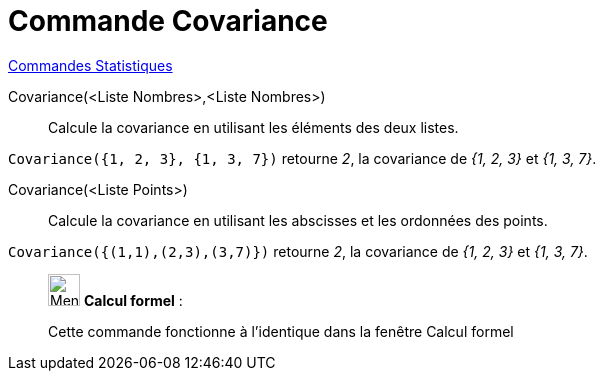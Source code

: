 = Commande Covariance
:page-en: commands/Covariance
ifdef::env-github[:imagesdir: /fr/modules/ROOT/assets/images]

xref:commands/Commandes_Statistiques.adoc[Commandes Statistiques]

Covariance(<Liste Nombres>,<Liste Nombres>)::
  Calcule la covariance en utilisant les éléments des deux listes.

[EXAMPLE]
====

`++Covariance({1, 2, 3}, {1, 3, 7})++` retourne _2_, la covariance de _{1, 2, 3}_ et _{1, 3, 7}_.

====

Covariance(<Liste Points>)::
  Calcule la covariance en utilisant les abscisses et les ordonnées des points.

[EXAMPLE]
====

`++Covariance({(1,1),(2,3),(3,7)})++` retourne _2_, la covariance de _{1, 2, 3}_ et _{1, 3, 7}_.

====

____________________________________________________________

image:32px-Menu_view_cas.svg.png[Menu view cas.svg,width=32,height=32] *Calcul formel* :

Cette commande fonctionne à l'identique dans la fenêtre Calcul formel
